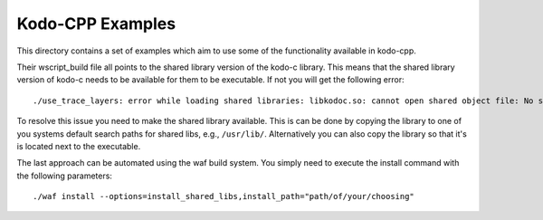 Kodo-CPP Examples
-----------------

This directory contains a set of examples which aim to use some of the
functionality available in kodo-cpp.

Their wscript_build file all points to the shared library version of the kodo-c
library. This means that the shared library version of kodo-c needs to be
available for them to be executable.
If not you will get the following error::

    ./use_trace_layers: error while loading shared libraries: libkodoc.so: cannot open shared object file: No such file or directory

To resolve this issue you need to make the shared library available. This is
can be done by copying the library to one of you systems default search paths
for shared libs, e.g., ``/usr/lib/``. Alternatively you can also copy the
library so that it's is located next to the executable.

The last approach can be automated using the waf build system. You simply need
to execute the install command with the following parameters::

    ./waf install --options=install_shared_libs,install_path="path/of/your/choosing"

